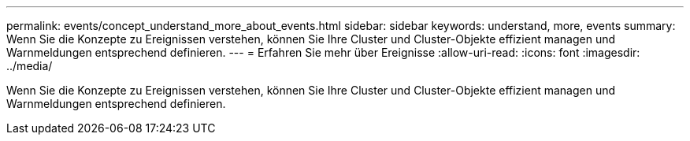 ---
permalink: events/concept_understand_more_about_events.html 
sidebar: sidebar 
keywords: understand, more, events 
summary: Wenn Sie die Konzepte zu Ereignissen verstehen, können Sie Ihre Cluster und Cluster-Objekte effizient managen und Warnmeldungen entsprechend definieren. 
---
= Erfahren Sie mehr über Ereignisse
:allow-uri-read: 
:icons: font
:imagesdir: ../media/


[role="lead"]
Wenn Sie die Konzepte zu Ereignissen verstehen, können Sie Ihre Cluster und Cluster-Objekte effizient managen und Warnmeldungen entsprechend definieren.

